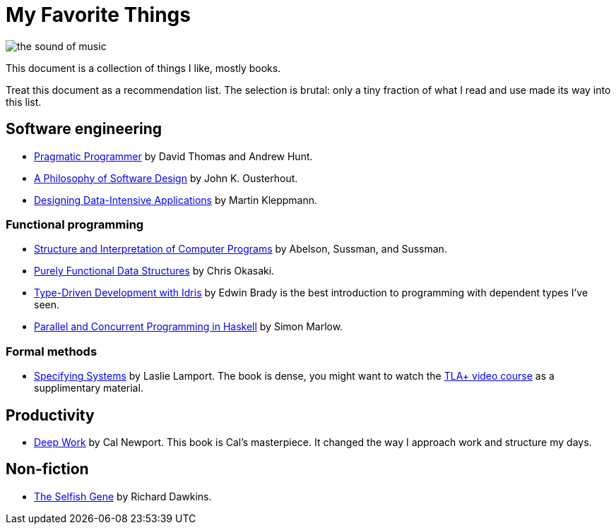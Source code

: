 = My Favorite Things

image::images/the_sound_of_music.jpg[]

:toc:

This document is a collection of things I like, mostly books.

Treat this document as a recommendation list.
The selection is brutal: only a tiny fraction of what I read and use made its way into this list.

== Software engineering

* https://www.amazon.com/Pragmatic-Programmer-journey-mastery-Anniversary-ebook/dp/B07VRS84D1[Pragmatic Programmer] by David Thomas and Andrew Hunt.
* https://www.amazon.com/Philosophy-Software-Design-2nd-ebook/dp/B09B8LFKQL[A Philosophy of Software Design] by John K. Ousterhout.
* https://www.amazon.com/Designing-Data-Intensive-Applications-Reliable-Maintainable/dp/1449373321[Designing Data-Intensive Applications] by Martin Kleppmann.

=== Functional programming

* https://mitp-content-server.mit.edu/books/content/sectbyfn/books_pres_0/6515/sicp.zip/index.html[Structure and Interpretation of Computer Programs] by Abelson, Sussman, and Sussman.
* https://www.amazon.com/Purely-Functional-Data-Structures-Okasaki/dp/0521663504[Purely Functional Data Structures] by Chris Okasaki.
* https://www.amazon.com/Type-Driven-Development-Idris-Edwin-Brady-ebook/dp/B0977Z888R[Type-Driven Development with Idris] by Edwin Brady is the best introduction to programming with dependent types I've seen.
* https://www.amazon.com/Parallel-Concurrent-Programming-Haskell-Multithreaded-ebook/dp/B00DWJ1BIG[Parallel and Concurrent Programming in Haskell] by Simon Marlow.

=== Formal methods

* https://lamport.azurewebsites.net/tla/book.html[Specifying Systems] by Laslie Lamport.
  The book is dense, you might want to watch the https://lamport.azurewebsites.net/video/videos.html[TLA+ video course] as a supplimentary material.

== Productivity

* https://www.amazon.com/Deep-Work-Focused-Success-Distracted/dp/1455586692[Deep Work] by Cal Newport.
  This book is Cal's masterpiece.
  It changed the way I approach work and structure my days.

== Non-fiction

* https://www.amazon.com/Selfish-Gene-Anniversary-Landmark-Paperback/dp/B0722G5V92[The Selfish Gene] by Richard Dawkins.
